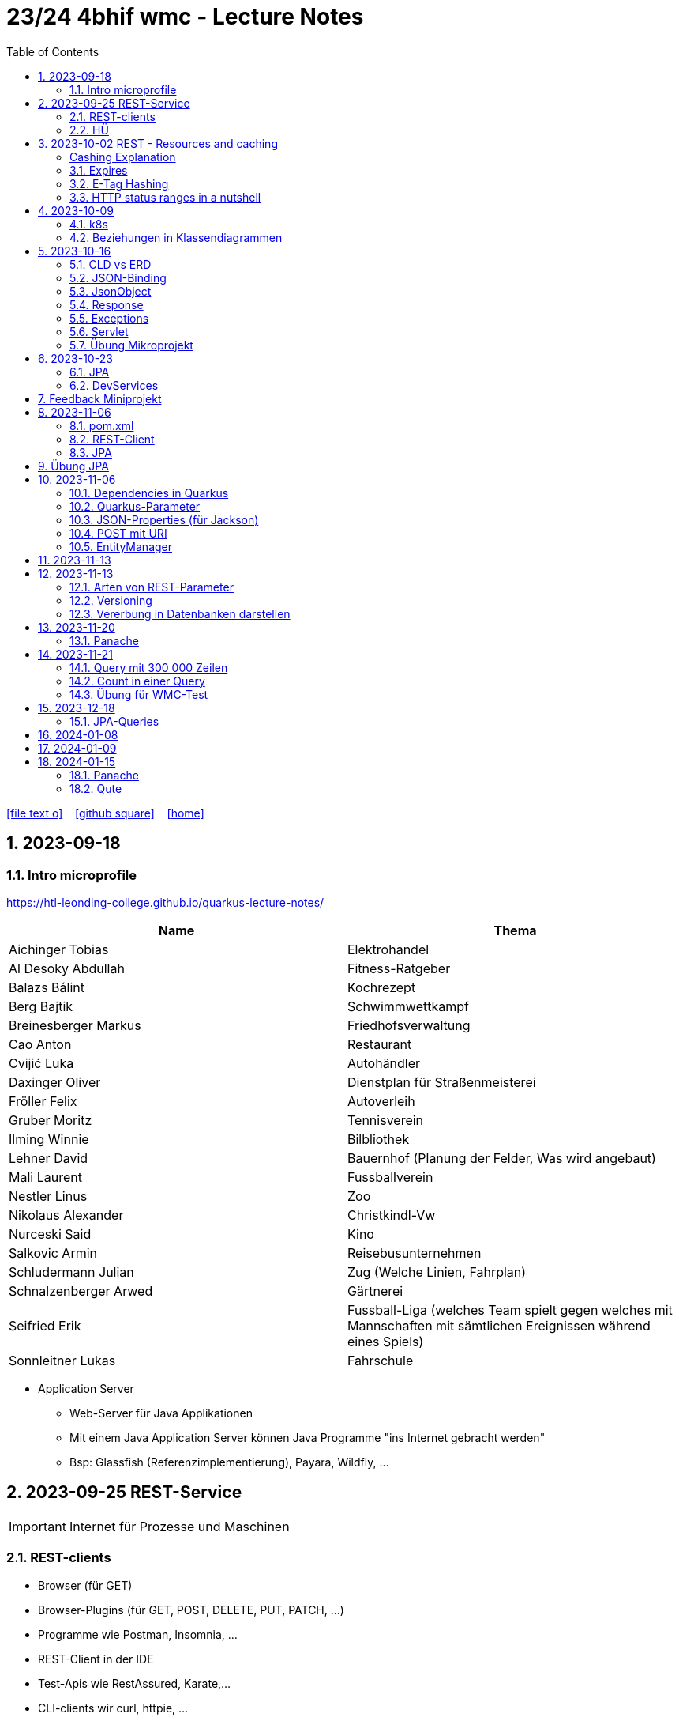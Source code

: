 = 23/24 4bhif wmc - Lecture Notes
ifndef::imagesdir[:imagesdir: images]
:icons: font
:experimental:
:sectnums:
:toc:
ifdef::backend-html5[]

// https://fontawesome.com/v4.7.0/icons/
icon:file-text-o[link=https://github.com/2324-4bhif-wmc/2324-4bhif-wmc-lecture-notes/main/asciidocs/{docname}.adoc] ‏ ‏ ‎
icon:github-square[link=https://github.com/2324-4bhif-wmc/2324-4bhif-wmc-lecture-notes] ‏ ‏ ‎
icon:home[link=http://edufs.edu.htl-leonding.ac.at/~t.stuetz/hugo/2021/01/lecture-notes/]
endif::backend-html5[]

== 2023-09-18


=== Intro microprofile

https://htl-leonding-college.github.io/quarkus-lecture-notes/


|===
|Name |Thema

|Aichinger Tobias
|Elektrohandel

|Al Desoky Abdullah
|Fitness-Ratgeber

|Balazs Bálint
|Kochrezept

|Berg Bajtik
|Schwimmwettkampf

|Breinesberger Markus
|Friedhofsverwaltung

|Cao Anton
|Restaurant

|Cvijić Luka
|Autohändler

|Daxinger Oliver
|Dienstplan für Straßenmeisterei

|Fröller Felix
|Autoverleih

|Gruber Moritz
|Tennisverein

|Ilming Winnie
|Bilbliothek

|Lehner David
|Bauernhof (Planung der Felder, Was wird angebaut)

|Mali Laurent
|Fussballverein

|Nestler Linus
|Zoo

|Nikolaus Alexander
|Christkindl-Vw

|Nurceski Said
|Kino

|Salkovic Armin
|Reisebusunternehmen

|Schludermann Julian
|Zug (Welche Linien, Fahrplan)

|Schnalzenberger Arwed
|Gärtnerei

|Seifried Erik
|Fussball-Liga (welches Team spielt gegen welches mit Mannschaften mit sämtlichen Ereignissen während eines Spiels)

|Sonnleitner Lukas
|Fahrschule

|===


* Application Server
** Web-Server für Java Applikationen
** Mit einem Java Application Server können Java Programme "ins Internet gebracht werden"
** Bsp: Glassfish (Referenzimplementierung), Payara, Wildfly, ...




== 2023-09-25 REST-Service

IMPORTANT: Internet für Prozesse und Maschinen

=== REST-clients

* Browser (für GET)
* Browser-Plugins (für GET, POST, DELETE, PUT, PATCH, ...)
* Programme wie Postman, Insomnia, ...
* REST-Client in der IDE
* Test-Apis wie RestAssured, Karate,...
* CLI-clients wir curl, httpie, ...
* ...

==== Verschiedene Ausgaben für identes GET möglich

* durch Angabe eines unterschiedlichen MediaTypes

==== ConfigProperty

* Variablen können auf verschiedene Arten einen Wert erhalten

https://quarkus.io/guides/config-reference[^]

image::confi-properties.png[]


==== Quarkus REST Projekt

* File -> new -> Project... -> Fill all the fields and choose -> Click "Next" -> Choose "RESTEasy Reactive" & "RESTEasy Reactive Jackson"

.Konfigurationen
[%collapsible]
====
image::quarkus-project-1.png[]
image::quarkus-project-2.png[]
====

* Als nächstes klickt auf "load as maven project" in der rechten unteren Ecke oder macht einen Rechtsklick auf das "pom.xml" File -> "Maven" -> "Reload project"

* Gebt dieses Kommando in das Terminal in eurem Projekt-folder ein, um das Programm zu starten:

[source, bash]
----
./mvnw clean quarkus:dev
----

* Wenn es Probleme mit der JAVA_HOME Environment-Variable gibt, versucht es einmal mithilfe dieser Links zu lösen:

** Windows: https://mkyong.com/java/how-to-set-java_home-on-windows-10/[^]
** MacOS: http://widerin.net/blog/set-java_home-to-latest-java-on-osx/[^]
** Linux: https://itsfoss.com/set-java-home-ubuntu/[^] (Step 3)

* Nun kann man einen "http-requests" folder mit einem "requests.http" File erstellen und in diesem schreibt man eine GET-Request, um den Output unserer Applikation zu testen:

[source, http]
----
GET http://localhost:8080/hello
####
----
Man kann auch in der rechten oberen Ecke auf "Examples" klicken und dann weiters auf "Get Requests", um sich mehr Beispiele von http-Requests ansehen zu können.

."Examples"-location
[%collapsible]
====
image::intellij-http-examples.png[]
====

* Öffnet nun das "ExampleResource.java" File und benennt die Klasse neu.

[source, java]
----
@Path("/hello")
public class GreetingResource {
    @ConfigProperty(name="test", defaultValue = "hello")
    String test;
    @GET
    @Produces(MediaType.TEXT_PLAIN)
    public String hello() {
        return String.format("%s 4bhif", test);
    }
    @GET
    @Produces(MediaType.TEXT_HTML)
    public String hello1() {
        return String.format("<h1>%s 4bhif", test);
    }
}
----

* Nun kann man wieder den Output mithilfe unseres "requests.http" File testen:

[source, http]
----
GET http://localhost:8080/hello
Accept: text/plain #<.>
####
GET http://localhost:8080/hello
Accept: text/html #<.>
####
----

<.> Durch "Accept" wird nur diese Form an Daten angenommen. Hier ist es nur normaler Text

<.> Dieser Get-Request nimmt nur normalen html Code an.

Der Typ der Daten wird im Code durch das "@Produces(MediaType" festgelegt.

* Man kann auch mehrere Files erstellen, um den Wert von Variablen festzulegen.

* One can also create several files to define variables like the "text" variable from above in the "GreetingResource.java" File

** Mehr Informationen dazu gibt es oben bei dem Kapitel über "ConfigProperty"

* Quarkus Tests:

.Starten der Tests
[source, bash]
----
./mvnw clean quarkus:test
----

.-> Wahrscheinlich wirst du jetzt einen error kriegen, da wir den Output unserer Get-Request geändert haben. Das wirst du in den Tests ändern müssen
[source, java]
----
@QuarkusTest
public class GreetingResourceTest {
    @Test
    public void testHelloEndpoint() {
        given()
          .when().get("/hello")
          .then()
             .statusCode(200)
             .body(is("servus 4bhif"));
    }
}
----

Für unsere Tests werden wir im laufe des Jahres die rest-assured" und die "assertj" Bibliotheken verwenden.


=== HÜ

* Für eine Klasse (Stammdaten) einen Rest-Endpoint erstellen mit CRUD-Funktionalität, der die Daten in einer List speichert.

== 2023-10-02 REST - Resources and caching

[Al Desoky]
=== Cashing Explanation

==== Cashing
* Es gibt Server und Clients
* Jedes mal, wenn ein Client etwas benötigt, setzt er einen Request an den Server ab
* Da kann schon was zusammen kommen

==== Browser
* HTTP1.1 sagt: Jeder Browser darf nur maximal 2 Connections pro Webpage offen haben
* Chrome hat ein Limit von 6 pro remote- site und 10 über den gesamten Browser
* Wenn man da auf viele kleine Antworten wartet, dann kann das zu Verstopfungen führen

==== Lösung
* Ich (der Client) hole mir nicht immer das allerneueste Objekt vom Backend, sondern gebe mich mit einem etwas älteren zufrieden. (-> weniger Requests)
* Der Server schickt nur ein neues Objekt, falls sich die Antwort seit der letzten Anfrage geändert hat (sonst nicht)
* Geht natürlich nur bei GET Requests

=== Expires

==== Feld im HTTP-Header
* Ich biete als Server eine Resource an
* Wenn ich eine Response schicke, hänge ich ein Header-Feld an

image::http-bsp.png[]

* Der Client weiß jetzt, dass er vor diesem Timestamp nicht nochmal fragen braucht
* Der Client gibt in diesem Fall dem Programmierer die 'alte' Antwort (passiert in Clients automatisch)
* Ansonsten holt sich der Client eine neue Resource ab (mit neuem expires-Feld)

==== Expires
* Eingestellt am Server
** Muss sich mal wer überlegen
** Kann sich auch ändern
* Passiert dann eigentlich im Client
* Ist für den Entwickler 'transparent'
* Der Entwickler macht einen einen Request, der Client merkt sich die Antworten per Resource (URL)
* Spart die komplette Übertragung des Requests und des Responses

==== Beispiel:
image::expires-bsp.png[]

=== E-Tag Hashing

==== E-Tag
* Ich biete am Server eine Resource an
* Wenn ich eine Resource schicke, hänge ich einen Hash-Wert an, der eindeutig ist für diese 'Version' der Antwort
* Wenn ein Client die Resource anfragt, schickt er den Hash-Wert mit
* Am Server: Wenn der Hash-Wert der Antwort sich mit dem mitgeschickten Hash-Wert deckt, dann schicke ich einfach den HTTP-Status-Code: *304 - Not Modified*
* Spart eigentlich 'nur' die Rückübertragung der Daten im body des Responses (wenn es sich nicht verändert hat)

===== Beispiel:
image::etag-bsp.png[]

=== HTTP status ranges in a nutshell
image::nutshell-bsp.png[]


== 2023-10-09
=== k8s

* https://www.youtube.com/playlist?list=PLy7NrYWoggjziYQIDorlXjTvvwweTYoNC[Nana k8s]

=== Beziehungen in Klassendiagrammen

[plantuml,cld-1]
----
@startuml
class Person {
  -firstName: String
  -lastName: String
}

class Abteilung {
  -name: String
}

class Arbeitszeit {
  -von: LocalDateTime
  -bis: LocalDateTime
  -person: Person
  -abteilung: Abteilung
}

Person "1" <-right- "*" Arbeitszeit : > arbeitet
Abteilung "1" <-left- "*" Arbeitszeit: > in

@enduml
----

.Beziehungen zwischen Klassen/Tabellen
[%autowidth]
|===
|Beziehungen |Beschreibung |Beispiel

|Assoziation
|*benutzt-Beziehung*
|Hansi hat einen Hund Flocki

|Komposition
|*besteht-aus* Beziehung; Merkmal: *Gesamtes Objekt wird zerstört bei Zerlegung*
|Haus besteht aus Etagen

|Aggregation
|*besteht-aus* Beziehung; Merkmal: Objekt wird bei Zerlegung *NICHT* zerstört
|Auto hat Autoreifen

|Vererbung
|*is-a* Vererbungsbeziehung
|Ein Hund erbt vom Säugetier
|===

* Was sind Stamm- und Bewegungsdaten:
** auch Master-Data und Transaction-Data genannt
** Stammdaten sind auch mehrere Perioden gültig zB Personen, Produkte, Kategorien, ...
** Bewegungsdaten sind meist nur eine Periode (zB Geschäftsjahr) gültig
*** zB Rechnungen, Bestellungen
*** man erkennt Bewegungsdaten an einem Datum zB Rechnungsdatum, Bestelldatum
*** Das Geburtsdatum bei Personen zählt nicht
*** Bewegungsdaten sind meist zwischen Stammdaten angesiedelt

Im obigen Beispiel sind Person und Abteilung die Stammdaten, die Arbeitszeit ist die Klasse der Bewegungsdaten.


== 2023-10-16

=== CLD vs ERD

==== CLD

.\*-* Beziehung
[plantuml,cldvserd1,svg]
----
@startuml
left to right direction
Kunde "1" -- "*" Rechnung
Rechnung "*" -- "*" Produkt
@enduml
----

.\*-* Beziehung mit assoziativer Klasse, Variante 1
[plantuml,cldvserd2,svg]
----
@startuml
left to right direction

class Rechnung
class Kunde
class Produkt

Kunde "1" -- "*" Rechnung
(Rechnung, Produkt)  .. Rechnungsposition
@enduml
----

.\*-* Beziehung mit assoziativer Klasse, Variante 2
[plantuml,cldvserd3,svg]
----
@startuml
left to right direction
Kunde "1" <-- "*" Rechnung
Rechnung "1" <-- "*" Rechnungsposition
Rechnungsposition "*" --> "1" Produkt
@enduml
----


==== ERD

.n:m-Beziehung
[plantuml,cldvserd4,svg]
----
@startuml
left to right direction

entity Rechnung
entity Kunde
entity Produkt

Kunde ||--|{ Rechnung
Rechnung }|--|{ Produkt
@enduml
----

.n:m-Beziehung aufgelöste (mit assoziativer Tabelle)
[plantuml,cldvserd5,svg]
----
@startuml
left to right direction

entity Rechnung
entity Kunde
entity Produkt
entity RechPos

Kunde ||--|{ Rechnung
Rechnung ||--|{ RechPos
RechPos }|--|| Produkt
@enduml
----


=== JSON-Binding

* Java-Objekte werden in json konvertiert
** java-object zu json: marshalling
** json zu java-object: unmarshalling

* Libraries für JSON und XML
** JSON-B, Jackson -> JSON
** JAXB -> XML

IMPORTANT: bei den Entitäten @XMLRootElement hinzufügen

[source, java]
----
import javax.xml.bind.annotation.XmlRootElement;

@XmlRootElement
public class Vehicle {
}
----

=== JsonObject

* eigenes JsonObject erstellen:
[source, java]
----
public class GreetingResource{
    @GET
    @Path("myJson")
    @Produces(MediaType.APPLICATION_JSON)
    public JsonObject myCustomJsonObject(){
        JsonObject myObject = Json.createObjectBuilder()
                .add("first-name", "Max")
                .add("last-name","Mustermann")
                .build();
        return myObject;
    }
}
----

.mittels GET-Request:
[source, http]
----
GET http://localhost:8080/vehicle/myJson
Accept: application/json
----

image::jsonobject-example.png[]

=== Response

* eigene Response erstellen:
[source, java]
----
public class GreetingResource{
    @GET
    @Path("myresponse")
    @Produces(MediaType.APPLICATION_JSON)
    public Response myCustomResponse() {
        return Response.ok(new Vehicle("Opel", "Karl")
                )
                .header("MY_HEADER", "java is cool")
                .build();
    }
}
----

.mittels GET-Request:
[source, http]
----
GET http://localhost:8080/vehicle/myresponse
Accept: application/json
----

image::response-example.png[]

=== Exceptions
* In Java gibt es:
** unchecked exceptions
** checked exceptions

vgl https://www.geeksforgeeks.org/exceptions-in-java/[Exceptions in Java^]

image::https://media.geeksforgeeks.org/wp-content/uploads/20230613122108/Exception-Handling-768.png[]

image::https://media.geeksforgeeks.org/wp-content/uploads/20230714113547/Exceptions-in-Java-1-768.png[]

=== Servlet

* Als Jakarta Servlet (früher Java Servlet) bezeichnet man Java-Klassen, deren Instanzen innerhalb eines Webservers Anfragen von Clients entgegennehmen und beantworten. Der Inhalt der Antworten kann dabei dynamisch, also im Moment der Anfrage, erstellt werden und muss nicht bereits statisch (etwa in Form einer HTML-Seite) für den Webserver verfügbar sein.Als Jakarta Servlet (früher Java Servlet) bezeichnet man Java-Klassen, deren Instanzen innerhalb eines Webservers Anfragen von Clients entgegennehmen und beantworten. Der Inhalt der Antworten kann dabei dynamisch, also im Moment der Anfrage, erstellt werden und muss nicht bereits statisch (etwa in Form einer HTML-Seite) für den Webserver verfügbar sein. https://de.wikipedia.org/wiki/Jakarta_Servlet[wikipedia^]
* mit einem Pfad wird es aktiviert



=== Übung Mikroprojekt

* Tag "JsonObject"
* Erstellen Sie einen Endpoint, der ein Array (jakarta.json.JsonArray) von Json-Objekten (jakarta.json.JsonObject) zurückgibt, passend zu Ihrer Themenstellung
* Lesen Sie diese Objekte vorher aus einer Datei ein.
. Erstellen Sie weiters dazugehörige rest-assured-Integrations-Tests
* Termin: 21.10.2023 20:00


== 2023-10-23

=== JPA

* Zustände eines Objekts

* https://quarkus.io/guides/hibernate-orm[Using Hibernate ORM and Jakarta Persistence^]

=== DevServices

* Damit sich der Docker Container der DevServices nicht bei jedem Programmstart neu startet, kann folgende Datei erstellt werden:
+
.~/.testcontainers.properties
[source,properties]
----
testcontainers.reuse.enable=true
----

== Feedback Miniprojekt

* siehe Aichinger
** Dependency Injection vs. Singleton Pattern

* Offene Fragen
** Separation of concerns
*** siehe Ken Fogel, Transitioning to Java-Kickstart your polyglot programming journey by getting a clear
understanding of Java, packt, 2023
*** https://dev.to/tamerlang/separation-of-concerns-the-simple-way-4jp2

** Lambda-Expressions?
** Dependency Injection

** Warum gibt es so viele verschiedene Arten von Repos (git, Persistierung, ...)

== 2023-11-06

=== pom.xml

image::pomxml.png[]

=== REST-Client

=== JPA

== Übung JPA

* In einem eigenen Verzeichnis `backend-jpa` im microproject - Repository
** Die Entitäten des Mikroprojekts kopieren
** Die Entitäten mit JPA-Annotationen versehen
** Geeignete Repositories erstellen
** Eine lokale DerbyDb verwenden (ohne Docker)
** Mehrere Abfragen erstellen (zB entprechend den User Stories)
* In Integrationstests diese Abfragen mit assertj-core und assertj-db abtesten.
* [.line-through]#Zusätzlich eine Vererbungsbeziehung erstellen (eine Basisklasse, zwei Subklassen)# [Haben wir noch nicht besprochen, daher noch nicht notwendig]

== 2023-11-06

=== Dependencies in Quarkus

* Resteasy
** REST-Endpunkt (Server)
* Jackson
** JSON - Writer/Reader
* JAXB
** XML - Writer/Reader
* Arc
** Bibliothek für das objektrelationale Mapping mit Hibernate (JPA)
* PostgreSQL
** JDBC-Treiber

=== Quarkus-Parameter

* PathParam
* QueryParam
* FormParam

Mehr dazu
link:https://quarkus.io/guides/rest-client-reactive[hier]

==== Query Parameter

[source,Java]
----
@Path("/extensions")
@RegisterRestClient
public interface ExtensionsService {
    @GET
    Set<Extension> getById(@QueryParam("id") String id);
}
----

==== Mapping

[source,Java]
----
@Path("/extensions")
@RegisterRestClient(configKey = "extensions-api")
public interface ExtensionsService {

    @GET
    Set<Extension> getById(@QueryParam("id") Integer id);

    @GET
    Set<Extension> getByName(@RestQuery String name);

    @GET
    Set<Extension> getByFilter(@RestQuery Map<String, String> filter);

    @GET
    Set<Extension> getByFilters(@RestQuery MultivaluedMap<String, String> filters);

}
----

=== JSON-Properties (für Jackson)

[source,Java]
----
class Person {
    @JsonProperty("first_name")
    public String firstName;
    @JsonProperty("last_name")
    public String lastName;
}
----

=== POST mit URI

[source,Java]
----
class PersonResource {
    @POST
    @Consumes(MediaType.APPLICATION_JSON)
    @Produces(MediaType.APPLICATION_JSON)
    public Response addPerson(Person person, @Context URI uriInfo) {
        personRepository.add(person);
        URI uri = uriInfo
            .getAbsolutePathBuilder()
            .path("42")
            .build();

        return Response
                .created(uri)
                .build();
    }
}
----

=== EntityManager

Der EntityManager in Java ist eine Schlüsselkomponente der Java Persistence API (JPA), die dazu dient, Datenbank-Entitäten zu verwalten, erstellen, aktualisieren und löschen.

Um den EntityManager in einem Repository zu verwenden, muss man ihn wie folgt einbinden:

[source,Java]
----
import jakarta.enterprise.context.ApplicationScoped;
import jakarta.inject.Inject;
import jakarta.persistence.EntityManager;

@ApplicationScoped
class Repository {
    @Inject
    EntityManager em;
}
----


== 2023-11-13


Zustände eines Objekts:

image::states-of-object.png[width=500]

== 2023-11-13
// Breinesberger Markus
=== Arten von REST-Parameter

* Path-Parameter
[source,httprequest]
----
GET https://example.com/users/104
----

* Query-Parameter
[source,httprequest]
----
GET https://example.com/users?size=10&offset=20
----

=== Versioning

* Semantic Versioning (SemVer)

** Format: Hauptversion.Nebenversion.Patch (z.B., 1.2.3)
** 1. Stelle: Hauptversion (Major) für große Änderungen
** 2. Stelle: Nebenversion (Minor) für neue, abwärtskompatible Funktionen
** 3. Stelle: Patch für abwärtskompatible Fehlerbehebungen
** Vorabversionen und Build-Informationen sind optional (z.B., 1.2.3-alpha+001)

* Calendar Versioning (CalVer)

** verwendet ein datumsbasiertes Versionsformat
** Format: YYYY.MM.DD (z.B., 2023.01.15)
** spiegelt das Veröffentlichungsdatum wider, um die Chronologie anzuzeigen
** enthält keine Informationen über die Art der Änderungen
** Konzentriert sich darauf, wann die Veröffentlichung erfolgt, anstatt den Typ der Änderungen anzugeben

=== Vererbung in Datenbanken darstellen

Als Beispiel ist eine Vererbung mit den Klassen PKW und LKW gegeben, die von der abstrakten Basisklasse Fahrzeug erben.

[plantuml,vererbung-db]
----
@startuml
abstract class Fahrzeug{
- Leistung
}

class PKW{
- Passagiere
}

class LKW{
- Achsen
}


Fahrzeug <|-- PKW
Fahrzeug <|-- LKW
@enduml
----

Um dieses Datenmodell in die Datenbank zu übertragen, gibt es im Grunde 2 Möglichkeiten.

Möglichkeit 1: Table per Class -> für alle Unterklassen eine eigene Tabelle

|===
|PKW

|Leistung
|Passagiere
|===

|===
|LKW

|Leistung
|Achsen
|===

Implementierung in Quarkus:
[source, java]
----
@Inheritance(strategy=InheritanceType.TABLE_PER_CLASS)
public class PKW {
    // ...
}
----

Möglichkeit 2: Single Table -> eine Tablle für die Basisklasse, wo auch die Attribute der Unterklassen enthalten sind

|===
|Fahrzeug

|Leistung
|Passagiere
|Achsen
|Delimiter
|===

Implementierung in Quarkus:
[source, java]
----
@Inheritance(strategy=InheritanceType.SINGLE_TABLE)
public class Fahrzeug {
    // ...
}
----


== 2023-11-20
//Bajtik Berg
Möglichkeit 3: JOINED -> Attribute der Basisklasse in einer
Tabelle und je eine Tabelle pro
abgeleiteter Klasse (mit
Diskriminator* DTYPE)

__*Diskriminator = Unterscheidungsmerkmal__

[source, java]
----
@Inheritance(strategy=InheritanceType.JOINED)
public abstract class Kfz {
    // ...
}
----

=== Panache
* Hibernate ORM, am meisten verbreitetste JPA Implementierung
* Erlaubt detailliert konfigurierbares und komplexes OR-Mapping
* Jedoch nicht wirklich einfach zu verwenden weil ziemlich trivial

Konfiguration der Data-Source (application.properties):

[source,properties]
----
# configure your datasource
quarkus.datasource.db-kind = derby
quarkus.datasource.username = app
quarkus.datasource.password = app
quarkus.datasource.jdbc.url = jdbc:derby://localhost:1527/myDB;create=true
# drop and create the database at startup (use `update` to only update the schema)
quarkus.hibernate-orm.database.generation = drop-and-create
----

Entity-Klasse:

[source,java]
----
@Entity
public class Person {
    @Id
    private Long svnr;

    private String firstname;
    private String lastname;

    public Person() {}
    public Person(Long svnr, String firstname, String lastname) {
        this.svnr = svnr;
        this.firstname = firstname;
        this.lastname = lastname;
    }
    // Getter und Setter

}
----

Zugriff über EntityManager:

[source,java]
----
@Path("/person")
public class ExampleResource {
    @Inject
    EntityManager em;

    @GET
    @Produces(MediaType.APPLICATION_JSON)
    public Person getPerson() {
        return em.find(Person.class, 1L);
    }

    @GET
    @Path("init")
    @Transactional
    public String init() {
    Person p = new Person(1L, "Max", "Muster");
        em.persist(p);
        return "init ok";
    }
}
----

Zugriff mittels klassischem JPA:

* Nachteile
** Felder __private__
** generierte Getter und Setter machen unnötig viel Code
** Methoden für Standard-Zugriffe werden immer wieder neu implementiert
(zB Count, ...)

-> Panache macht das einfacher

2 Patterns:

* Active-Record-Pattern
** Objekte enthalten Daten und Verhalten
** Felder sind public, keine Getter/Setter notwendig
** Getter/Setter optional für Validierungen, Umwandlungen ->
werden auch bei Feldzugriff automatisch verwendet
* Repository-Pattern
** klassische Entity-Klasse erstellen, je nach Bedarf:
*** klassische JPA-Entities oder
*** Extend PanacheEntityBase (keine Getter/Setter) oder
*** Extend PanacheEntity (default ID)

== 2023-11-21
Autor: Moritz Gruber

=== Query mit 300 000 Zeilen
* `paging`: Ergebniszeilen werden in Seiten mit XX Zeilen aufgeteilt.
** offset: gibt an wie viele Elemente ausgelassen werden
** limit: gibt an wie viele Elemente man ab dem offset bekommt
** BSP:
*** 1. Page hat Offset 0 und Limit 100
*** 2. Page hat Offset 100 und Limit 100
* `stream`: Man bekommt Ergebnisse Stück für Stück und nicht auf einmal. Somit kann man mit den bereits erhaltenen Daten gleich weiterarbeiten.

=== Count in einer Query
* BSP: Zählen der Männer eines Unternehmens

[source, sql]
----
--Richtig
SELECT count(*) FROM EMP WHERE lower(sex)='male';

--Falsch
SELECT * FROM emp;
----

IMPORTANT: Mit der Aggregatsfunktion count zählen und nicht im Code!

=== Übung für WMC-Test

==== Setup Project
* Dependencies in der pom.xml hinzufügen
** quarkus-resteasy-reactive-jackson
** quarkus-resteasy-reactive
** quarkus-hibernate-orm
** quarkus-jdbc-derby
** quarkus-smallrye-openapi
** assertj-core
** assertj-db

* link:http://edufs.edu.htl-leonding.ac.at/~t.stuetz/download/nvs/scripts/[download-derbydb-and-jdk.sh] in das Repository kopieren und ausführen

[source, bash]
----
chmod u+x download-derbydb-and-jdk.sh
./download-derbydb-and-jdk.sh
----

* Inhalt der `application.properties` aus dem Projekt-Root soll in die /src/main/resources/application.properties kopiert werden

* `derbydb-start.sh` ausführen um die DB zu starten

[source, bash]
----
./derbydb-start.sh
----

* `datasource.txt` öffnen und Inhalt kopieren mit kbd:[STRG] + kbd:[A] und kbd:[STRG] + kbd:[C]

* Neue Datasource mit `Import from Clipboard` erstellen

==== Verzeichnisstruktur
* main/java
** at.htl.book.entity
*** Author
*** Book
** at.htl.book.control
*** AuthorRepository
*** BookRepository

* test/java
** at.htl.book.entity
*** AuthorTest
*** BookTest
** at.htl.book.control
*** AuthorRepositoryTest
*** BookRepositoryTest

==== Entity
[source, java]
----
@Entity
@Table(name = "LIB_AUTHOR") //<.>
@NamedQueries({ //<.>
        @NamedQuery(
                name = "Author.findAll",
                query = "select a from Author a"
        ),
        @NamedQuery(
                name = "Author.findByFirstName",
                query = "select a from Author a where a.firstName = :FIRSTNAME"
        )
})
public class Author {
    @Id
    @GeneratedValue(strategy = GenerationType.IDENTITY) //<.>
    private Long id;
    private String firstName;
    private String lastName;

    //constructors here

    //getter and setter here

    //toString() here
}
----
<1> Hier wird der Name der Tabelle in der DB festgelegt
<2> Hier werden Queries mit Namen definiert, welche später unter diesen Namen verwendet werden können
<3> Wird zum Generieren der ID benötigt

==== Repository
[source, java]
----
@ApplicationScoped //<.>
public class AuthorRepository {
    @Inject
    EntityManager em; //<.>

    public Author save(Author author) {
        return em.merge(author); //<.>
    }
}
----
<1> Es wird nur eine Instanz von AuthorRepository für die Dauer der gesamten Anwendung erstellt
<2> Der EntityManager vereinfacht die Persistierung von Java Objekten in einer relationalen DB
<3> Merge persistiert ein Java Objekt, falls es noch nicht existiert, falls es jedoch existiert wird es in der DB aktualisiert

==== RepositoryTest

[source, java]
----
@QuarkusTest //<.>
class AuthorRepositoryTest {
    @Inject
    AuthorRepository authorRepository;

    @Inject
    AgroalDataSource ds; //<.>

    @Test
    @Transactional
    void persistNewAuthor() {
        Table authorTable = new Table(ds, "LIB_AUTHOR"); //<3>
        output(authorTable).toConsole(); //<4>

        var hemingway = new Author("Ernest", "Hemingway");
        authorRepository.save(hemingway);

        authorTable = new Table(ds, "LIB_AUTHOR"); //<3>
        output(authorTable).toConsole(); //<4>
    }
}
----
<1> Damit Dependency-Injection in der Testklasse funktioniert
<2> Die Datasource der DB wird durch Dependency-Injection injectet
<3> Eine neue Table (assertj-db) des aktuellen Standes der Tabelle LIB_AUTHOR wird erstellt
<4> Die authorTable wird auf der Konsole ausgegeben

== 2023-12-18

=== JPA-Queries

* NamedQueries
* TypedQueries
* NativeQueries


// --

* JP-QL - Queries
* SQL - Queries -> NativeQueries


== 2024-01-08

* Think your product

== 2024-01-09

* Stundentausch wegen "Think your product".


== 2024-01-15

=== Panache

* https://quarkus.io/guides/hibernate-orm-panache[Quarkus Panache - Simplified Hibernate ORM with Panache^]

image::panache-overview.png[]


==== Transaktionen

* keine Trnsaktionen im Repository


=== Qute

* https://quarkus.io/guides/qute-reference
